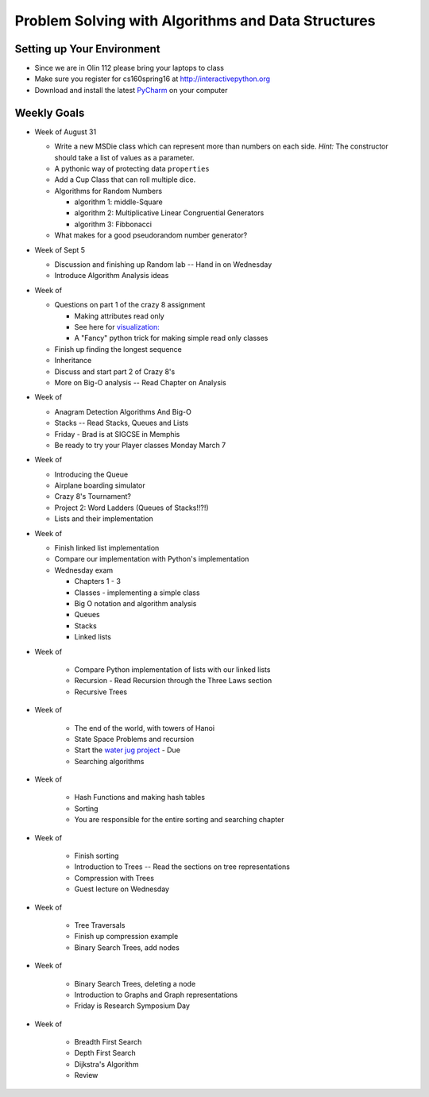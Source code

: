 Problem Solving with Algorithms and Data Structures
===================================================


Setting up Your Environment
---------------------------

* Since we are in Olin 112 please bring  your laptops to class
* Make sure you register for cs160spring16 at http://interactivepython.org
* Download and install the latest `PyCharm <https://www.jetbrains.com/pycharm/download/>`_ on your computer

Weekly Goals
------------

* Week of August 31

  * Write a new MSDie class which can represent more than numbers on each side.  *Hint:* The constructor should take a list of values as a parameter.
  * A pythonic way of protecting data ``properties``
  * Add a Cup Class that can roll multiple dice.
  * Algorithms for Random Numbers

    * algorithm 1: middle-Square
    * algorithm 2: Multiplicative Linear Congruential Generators
    * algorithm 3: Fibbonacci

  * What makes for a good pseudorandom number generator?

* Week of Sept 5

  * Discussion and finishing up Random lab -- Hand in on Wednesday
  * Introduce Algorithm Analysis ideas

* Week of

  * Questions on part 1 of the crazy 8 assignment

    * Making attributes read only
    * See here for `visualization:  <http://www.pythontutor.com/visualize.html#code=import+random%0Aimport+collections%0A%0Arandom.seed(42%29%0A%0Aclass+MSDie%3A%0A++++def+__init__(self,+num_sides%29%3A%0A++++++++self.num_sides+%3D+num_sides%0A++++++++self.__value+%3D+random.randrange(num_sides%29+%2B+1%0A%0A++++def+getValue(self%29%3A%0A++++++++return+self.__value%0A%0A++++def+roll(self%29%3A%0A++++++++self.__value+%3D+random.randrange(self.num_sides%29+%2B+1%0A++++++++return+self.__value%0A%0A%0AmyDie+%3D+MSDie(6%29%0A%23print(myDie.__value%29%0Aprint(myDie.getValue(%29%29%0AmyDie.__value+%3D+9%0Aprint(myDie.__value%29%0A%23print(myDie.getValue(%29%29&mode=display&origin=opt-frontend.js&cumulative=false&heapPrimitives=false&textReferences=false&py=3&rawInputLstJSON=%5B%5D&curInstr=15>`_
    * A "Fancy" python trick for making simple read only classes

  * Finish up finding the longest sequence
  * Inheritance
  * Discuss and start part 2 of Crazy 8's
  * More on Big-O analysis  -- Read Chapter on Analysis

* Week of

  * Anagram Detection Algorithms And Big-O
  * Stacks -- Read Stacks, Queues and Lists
  * Friday - Brad is at SIGCSE in Memphis
  * Be ready to try your Player classes Monday March 7


* Week of

  * Introducing the Queue
  * Airplane boarding simulator
  * Crazy 8's Tournament?
  * Project 2:  Word Ladders  (Queues of Stacks!!?!)
  * Lists and their implementation

* Week of

  * Finish linked list implementation
  * Compare our implementation with Python's implementation
  * Wednesday exam

    * Chapters 1 - 3
    * Classes - implementing a simple class
    * Big O notation and algorithm analysis
    * Queues
    * Stacks
    * Linked lists


* Week of

    * Compare Python implementation of lists with our linked lists
    * Recursion - Read Recursion through the Three Laws section
    * Recursive Trees


* Week of

    * The end of the world, with towers of Hanoi
    * State Space Problems and recursion
    * Start the `water jug project <https://github.com/bnmnetp/CS160/blob/master/08_Recursion/waterjug.rst>`_ - Due
    * Searching algorithms

* Week of

    * Hash Functions and making hash tables
    * Sorting
    * You are responsible for the entire sorting and searching chapter

* Week of

    * Finish sorting
    * Introduction to Trees   -- Read the sections on tree representations
    * Compression with Trees
    * Guest lecture on Wednesday

* Week of

    * Tree Traversals
    * Finish up compression example
    * Binary Search Trees, add nodes


* Week of

    * Binary Search Trees, deleting a node
    * Introduction to Graphs and Graph representations
    * Friday is Research Symposium Day

* Week of

    * Breadth First Search
    * Depth First Search
    * Dijkstra's Algorithm
    * Review
